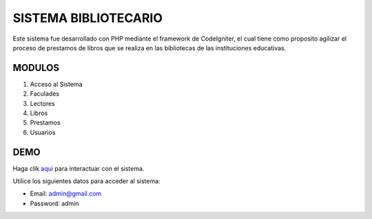 ###################
SISTEMA BIBLIOTECARIO
###################

Este sistema fue desarrollado con PHP mediante el framework de CodeIgniter, el cual tiene como proposito agilizar el proceso de prestamos de libros que se realiza en las bibliotecas de las instituciones educativas.

*******************
MODULOS
*******************

1. Acceso al Sistema
2. Faculades
3. Lectores
4. Libros
5. Prestamos
6. Usuarios

**************************
DEMO
**************************

Haga clik `aqui <http://codigosanha.com/sistemabibliotecario/cpanel>`_ para interactuar con el sistema.

Utilice los siguientes datos para acceder al sistema:

- Email: admin@gmail.com
- Password: admin
